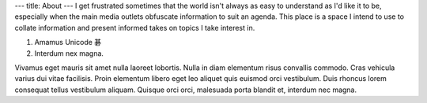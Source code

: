 ---
title: About
---
I get frustrated sometimes that the world isn't always as easy to understand as
I'd like it to be, especially when the main media outlets obfuscate information
to suit an agenda. This place is a space I intend to use to collate information
and present informed takes on topics I take interest in.

1. Amamus Unicode 碁
2. Interdum nex magna.

Vivamus eget mauris sit amet nulla laoreet lobortis. Nulla in diam elementum
risus convallis commodo. Cras vehicula varius dui vitae facilisis. Proin
elementum libero eget leo aliquet quis euismod orci vestibulum. Duis rhoncus
lorem consequat tellus vestibulum aliquam. Quisque orci orci, malesuada porta
blandit et, interdum nec magna.
